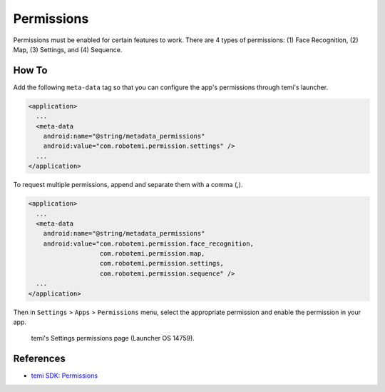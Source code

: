 Permissions
===========

Permissions must be enabled for certain features to work. There are 4 types of permissions: (1) Face Recognition, (2) Map, (3) Settings, and (4) Sequence.


How To
------
Add the following ``meta-data`` tag so that you can configure the app's permissions through temi's launcher.

.. code-block:: xml

  <application>
    ...
    <meta-data
      android:name="@string/metadata_permissions"
      android:value="com.robotemi.permission.settings" />
    ...
  </application>


To request multiple permissions, append and separate them with a comma (,).

.. code-block:: xml

  <application>
    ...
    <meta-data
      android:name="@string/metadata_permissions"
      android:value="com.robotemi.permission.face_recognition,
                     com.robotemi.permission.map,
                     com.robotemi.permission.settings,
                     com.robotemi.permission.sequence" />
    ...
  </application>


Then in ``Settings`` > ``Apps`` > ``Permissions`` menu, select the appropriate permission and enable the permission in your app. 

.. figure:: _static/img/permissions/settings-apps-permissions.png
  :alt: Settings > Apps > Permissions

  temi's Settings permissions page (Launcher OS 14759).


References
----------
* `temi SDK: Permissions <https://github.com/robotemi/sdk/wiki/permission>`_
